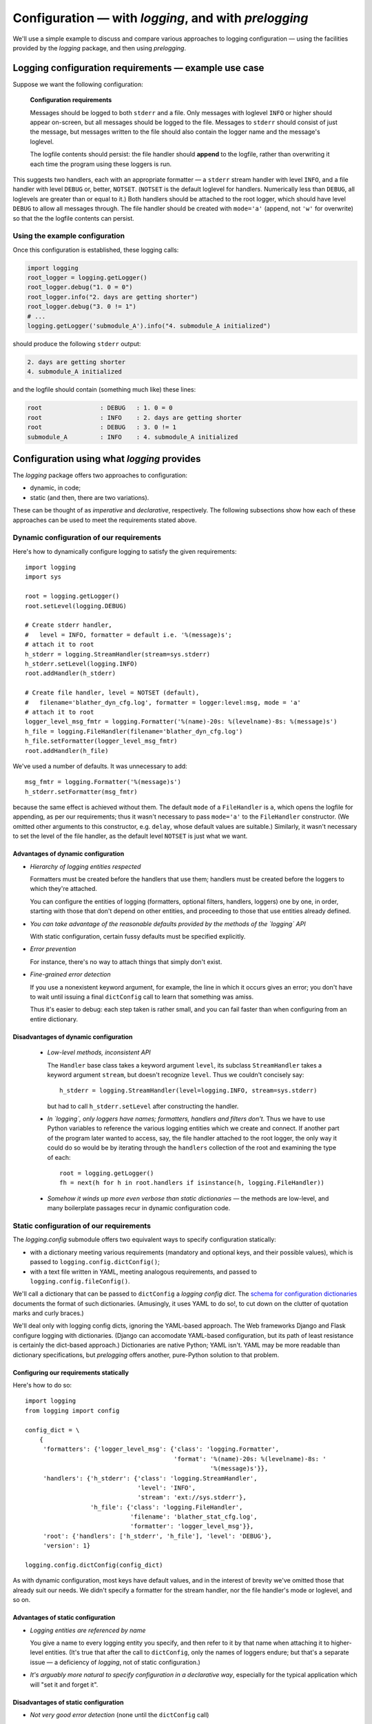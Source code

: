 Configuration — with `logging`, and with `prelogging`
=======================================================

We'll use a simple example to discuss and compare various approaches to logging
configuration — using the facilities provided by the `logging` package, and then
using `prelogging`.

Logging configuration requirements — example use case
------------------------------------------------------------


Suppose we want the following configuration:

.. _example-overview-config:

    **Configuration requirements**

    Messages should be logged to both ``stderr`` and a file. Only messages with
    loglevel ``INFO`` or higher should appear on-screen, but all messages should
    be logged to the file. Messages to ``stderr`` should consist of just the
    message, but messages written to the file should also contain the logger
    name and the message's loglevel.

    The logfile contents should persist: the file handler should **append**
    to the logfile, rather than overwriting it each time the program using these
    loggers is run.

This suggests two handlers, each with an appropriate formatter — a ``stderr``
stream handler with level ``INFO``, and a file handler with level ``DEBUG``
or, better, ``NOTSET``. (``NOTSET`` is the default loglevel for handlers.
Numerically less than ``DEBUG``, all loglevels are greater than or equal to it.)
Both handlers should be attached to the root logger, which should have level
``DEBUG`` to allow all messages through. The file handler should be created with
``mode='a'`` (append, not ``'w'`` for overwrite) so that the the logfile
contents can persist.

Using the example configuration
+++++++++++++++++++++++++++++++++++

Once this configuration is established, these logging calls:

.. code::

    import logging
    root_logger = logging.getLogger()
    root_logger.debug("1. 0 = 0")
    root_logger.info("2. days are getting shorter")
    root_logger.debug("3. 0 != 1")
    # ...
    logging.getLogger('submodule_A').info("4. submodule_A initialized")

should produce the following ``stderr`` output:

.. code::

    2. days are getting shorter
    4. submodule_A initialized

and the logfile should contain (something much like) these lines:

.. code::

    root                : DEBUG   : 1. 0 = 0
    root                : INFO    : 2. days are getting shorter
    root                : DEBUG   : 3. 0 != 1
    submodule_A         : INFO    : 4. submodule_A initialized


Configuration using what `logging` provides
---------------------------------------------------

The `logging` package offers two approaches to configuration:

* dynamic, in code;
* static (and then, there are two variations).

These can be thought of as *imperative* and *declarative*, respectively.
The following subsections show how each of these approaches can be used to meet
the requirements stated above.

Dynamic configuration of our requirements
+++++++++++++++++++++++++++++++++++++++++++++

Here's how to dynamically configure logging to satisfy the given requirements::

    import logging
    import sys

    root = logging.getLogger()
    root.setLevel(logging.DEBUG)

    # Create stderr handler,
    #   level = INFO, formatter = default i.e. '%(message)s';
    # attach it to root
    h_stderr = logging.StreamHandler(stream=sys.stderr)
    h_stderr.setLevel(logging.INFO)
    root.addHandler(h_stderr)

    # Create file handler, level = NOTSET (default),
    #   filename='blather_dyn_cfg.log', formatter = logger:level:msg, mode = 'a'
    # attach it to root
    logger_level_msg_fmtr = logging.Formatter('%(name)-20s: %(levelname)-8s: %(message)s')
    h_file = logging.FileHandler(filename='blather_dyn_cfg.log')
    h_file.setFormatter(logger_level_msg_fmtr)
    root.addHandler(h_file)

We've used a number of defaults. It was unnecessary to add::

    msg_fmtr = logging.Formatter('%(message)s')
    h_stderr.setFormatter(msg_fmtr)

because the same effect is achieved without them. The default ``mode`` of a
``FileHandler`` is ``a``, which opens the logfile for appending, as per our
requirements; thus it wasn't necessary to pass ``mode='a'`` to the
``FileHandler`` constructor. (We omitted other arguments to this constructor,
e.g. ``delay``, whose default values are suitable.) Similarly, it wasn't
necessary to set the level of the file handler, as the default level ``NOTSET``
is just what we want.

Advantages of dynamic configuration
~~~~~~~~~~~~~~~~~~~~~~~~~~~~~~~~~~~~~

* *Hierarchy of logging entities respected*

  Formatters must be created before the handlers that use them;
  handlers must be created before the loggers to which they're attached.

  You can configure the entities of logging (formatters, optional filters,
  handlers, loggers) one by one, in order, starting with those that don't
  depend on other entities, and proceeding to those that use entities
  already defined.

* *You can take advantage of the reasonable defaults provided by the methods
  of the `logging` API*

  With static configuration, certain fussy defaults must be specified explicitly.

* *Error prevention*

  For instance, there's no way to attach things that simply don't exist.

* *Fine-grained error detection*

  If you use a nonexistent keyword argument, for example, the line in which it
  occurs gives an error; you don't have to wait until issuing a final
  ``dictConfig`` call to learn that something was amiss.

  Thus it's easier to debug: each step taken is rather small, and you can fail
  faster than when configuring from an entire dictionary.


Disadvantages of dynamic configuration
~~~~~~~~~~~~~~~~~~~~~~~~~~~~~~~~~~~~~~~~

    * *Low-level methods, inconsistent API*

      The ``Handler`` base class takes a keyword argument ``level``,
      its subclass ``StreamHandler`` takes a keyword argument ``stream``,
      but doesn't recognize ``level``. Thus we couldn't concisely say::

          h_stderr = logging.StreamHandler(level=logging.INFO, stream=sys.stderr)

      but had to call ``h_stderr.setLevel`` after constructing the handler.

    * *In `logging`, only loggers have names; formatters, handlers and filters
      don't*. Thus we have to use Python variables to reference the various
      logging entities which we create and connect. If another part of the
      program later wanted to access, say, the file handler attached to the
      root logger, the only way it could do so would be by iterating through
      the ``handlers`` collection of the root and examining the type of each::

          root = logging.getLogger()
          fh = next(h for h in root.handlers if isinstance(h, logging.FileHandler))

    * *Somehow it winds up more even verbose than static dictionaries* —
      the methods are low-level, and many boilerplate passages recur
      in dynamic configuration code.


Static configuration of our requirements
++++++++++++++++++++++++++++++++++++++++++

The `logging.config` submodule offers two equivalent ways to specify
configuration statically:

* with a dictionary meeting various requirements (mandatory and optional keys,
  and their possible values), which is passed to ``logging.config.dictConfig()``;
* with a text file written in YAML, meeting analogous requirements,
  and passed to ``logging.config.fileConfig()``.

We'll call a dictionary that can be passed to ``dictConfig`` a *logging config
dict*. The `schema for configuration dictionaries <https://docs.python.org/3/library/logging.config.html#configuration-dictionary-schema>`_
documents the format of such dictionaries. (Amusingly, it uses YAML to do so!,
to cut down on the clutter of quotation marks and curly braces.)

We'll deal only with logging config dicts, ignoring the YAML-based approach.
The Web frameworks Django and Flask configure logging with dictionaries.
(Django can accomodate YAML-based configuration, but its path of least resistance
is certainly the dict-based approach.) Dictionaries are native Python; YAML isn't.
YAML may be more readable than dictionary specifications, but `prelogging` offers
another, pure-Python solution to that problem.


Configuring our requirements statically
~~~~~~~~~~~~~~~~~~~~~~~~~~~~~~~~~~~~~~~~~~~~~~~~~~~~~~~~~~~~~~~~~~~~

Here's how to do so::

    import logging
    from logging import config

    config_dict = \
        {
         'formatters': {'logger_level_msg': {'class': 'logging.Formatter',
                                             'format': '%(name)-20s: %(levelname)-8s: '
                                                       '%(message)s'}},
         'handlers': {'h_stderr': {'class': 'logging.StreamHandler',
                                   'level': 'INFO',
                                   'stream': 'ext://sys.stderr'},
                      'h_file': {'class': 'logging.FileHandler',
                                 'filename': 'blather_stat_cfg.log',
                                 'formatter': 'logger_level_msg'}},
         'root': {'handlers': ['h_stderr', 'h_file'], 'level': 'DEBUG'},
         'version': 1}

    logging.config.dictConfig(config_dict)

As with dynamic configuration, most keys have default values, and
in the interest of brevity we've omitted those that already suit our needs. We
didn't specify a formatter for the stream handler, nor the file
handler's mode or loglevel, and so on.

Advantages of static configuration
~~~~~~~~~~~~~~~~~~~~~~~~~~~~~~~~~~~~~~~~

* *Logging entities are referenced by name*

  You give a name to every logging entity you specify, and then refer
  to it by that name when attaching it to higher-level entities.
  (It's true that after the call to ``dictConfig``, only the names of loggers
  endure; but that's a separate issue — a deficiency of `logging`, not of static
  configuration.)

* *It's arguably more natural to specify configuration in a declarative way*,
  especially for the typical application which will "set it and forget it".

Disadvantages of static configuration
~~~~~~~~~~~~~~~~~~~~~~~~~~~~~~~~~~~~~~~~

* *Not very good error detection* (none until the ``dictConfig`` call)

* *Some boilerplate key/value pairs*

* *Lots of noise* — a thicket of nested curly braces, quotes, colons, etc.

  Triply-nested dicts are hard to read.

* *Logging config dicts seem complex*.

  At least on first exposure to static configuration, it's not easy to
  comprehend a medium- to large-sized dict of dicts of dicts, in which many
  values are lists of keys occurring elsewhere in the structure.

Assessment
+++++++++++++++++++++++++++++++++++++++++++++++++++

As we've seen, both approaches to configuration offered by the `logging`
package have virtues, but both have shortcomings:

* Its API, mostly dedicated to dynamic configuration, is at once complex and
  limited.
* With static configuration, no warnings are issued and no error checking occurs
  until ``dictConfig`` (or ``fileConfig``) is called.
* Of the various kinds of entities that `logging` constructs, only loggers have
  names, which, as seen above, can lead to various conundrums and contortions.

  Said another way, once logging is configured, only the names of ``Logger``\s
  endure. `logging` retains *no associations* between the names you used to
  specify ``Formatter``\s, ``Handler``\s and ``Filter``\s, and the objects
  constructed to your specifications; you can't access those objects by any
  name.

To this list, we might add the general observation that the entire library is
written in thoroughgoing camelCase (except for inconsistencies, such as
``levelname`` in format strings).

----------------------------------

Configuration with `prelogging`
--------------------------------------

`prelogging` provides a hybrid approach to configuration that offers the
best of both the static and dynamic worlds. The package provides a simple but
powerful API for building a logging config dict incrementally, and makes it
easy to use advanced features such as rotating log files and email handlers.
As you add and attach items, by default `prelogging` issues warnings on
encountering possible mistakes such as referencing nonexistent entities or
redefining entities.

`prelogging` defines two classes which represent logging config dicts:
a ``dict`` subclass ``LCDictBasic``, and `its` subclass ``LCDict``. (The
:ref:`diagram of classes <prelogging-all-classes>`
shows all the classes in the `prelogging` package and their interrelations.)
``LCDictBasic`` provides the basic model of building a logging config
dict; ``LCDict`` supplies additional conveniences — for example, formatter
presets (i.e. predefined formatters), and easy access to advanced features
such as filter creation and multiprocessing-safe rotating file handlers.
The centerpiece of `prelogging` is the ``LCDict`` class.

You use the methods of these classes to add specifications of named
``Formatter``\s, ``Handler``\s, ``Logger``\s, and optional ``Filter``\s,
together with containment relations between them. Once you've done so, calling
the ``config()`` method of an ``LCDictBasic`` configures logging by passing
itself, as a ``dict``, to ``logging.config.dictConfig()``. This call creates
all the objects and linkages specified by the underlying dictionary.

Let's see this in action, applied to our use case, and then further discuss
how the `prelogging` classes operate.

Configuring our requirements with `prelogging` (using ``LCDict``)
++++++++++++++++++++++++++++++++++++++++++++++++++++++++++++++++++

Here's how we might use ``LCDict`` to configure logging to satisfy our
:ref:`Configuration requirements <example-overview-config>`::

    from prelogging import LCDict

    lcd = LCDict(root_level='DEBUG',
                 attach_handlers_to_root=True)
    lcd.add_stderr_handler(
                    'h_stderr',
                    formatter='msg',
                    level='INFO'
    ).add_file_handler('h_file',
                       formatter='logger_level_msg',
                       filename='blather.log',
    )
    lcd.config()

We've used a couple of the preset ``Formatter``\s supplied by ``LCDict``,
``'msg'`` and ``'logger_level_msg'``. Because we pass the flag
``attach_handlers_to_root=True`` when creating the instance ``lcd``, every
handler we add to ``lcd`` is (by default) automatically
attached to the root logger. (You can override this default by passing
``add_to_root=False`` to any ``add_*_handler`` call.)

**Note**: To allow chaining, as in the above example, the methods of
``LCDictBasic`` and ``LCDict`` generally return ``self``.


Basic principles
+++++++++++++++++

The ``add_*`` methods
let you specify new logging entities entities (formatters, possibly filters,
handlers, loggers), which all have names.
Each call to one of the ``add_*`` methods adds an item
to one of the subdictionaries ``'formatters'``, ``'filters'``, ``'handlers'``
or ``'loggers'``. In each such call, you can specify all of the data for
the entity that the item describes — its loglevel, the other entities it will
use, and any type-specific information, such as the stream that a StreamHandler
will write to. You can specify all of the item's dependencies in this call,
using names of previously added items, or you can add dependencies
subsequently with the ``attach_*`` methods. In either case, you assign a list
of values to a key of the item: for example, the value of the ``handlers`` key
for a logger is a list of zero or more names of handler items.
The ``set_*`` methods let you set single-valued fields (loglevels, and the
formatter, if any of a handler).

With `prelogging`, you build a logging config dict using a succession of
these method calls, which all take keyword parameters. The keyword parameters
are consistently snake_case versions of their corresponding keys in logging
config dicts; their default values are, with rare, documented exceptions, the
same as those of `logging`.

Code illustration
~~~~~~~~~~~~~~~~~~~~

In the following code, ::

    from prelogging import LCDictBasic
    d = LCDictBasic()
    d.add_formatter('simple', '{message}', style='{')

the ``add_formatter`` call adds an item named ``'simple'`` to the ``'formatters'``
subdictionary of ``d``. If ``d`` were declared statically as a dict,
it would look like this::

    d = {
        ...
        'filters':     {},

        'formatters' : { 'simple': { 'class': 'logging.Formatter',
                                     'format': '{message}',
                                     'style': '{' },
                       },
        'handlers':    {},
        'loggers':     {},
        ...
    }

An ``LCDictBasic`` makes its top-level subdictionaries available as properties
with the same names as the keys: ``d.formatters == d['formatters']``,
``d.handlers == d['handlers']``, and similarly for ``d.filters``, ``d.loggers``,
``d.root``. After the above ``add_formatter`` call, ::

    >>> d.formatters                # ignoring whitespace
    {'simple': {'class': 'logging.Formatter',
                'format': '{message}',
                'style': '{'}
    }

Order of specification
++++++++++++++++++++++++++++++++++++++++++++++++++++++++

While configuring logging, you give a name to each of the entities that you
add (i.e. specify). When adding a higher-level entity, you identify its constituent
lower-level entities by name.

``Formatter``\s and ``Filter``\s (if any) don't depend on any other logging
entities, so they should be specified first. Next, specify ``Handler``\s, and
finally, ``Logger``\s that use already-defined ``Handler``\s (and, perhaps,
``Filter``\s). `prelogging` supplies dedicated methods for configuring the root
logger (setting its level, attaching handlers and filters to it), but often a
general-purpose `prelogging` method can also be used, by referring to the root
logger by name: ``''``.

Typically, we won't require any ``Filter``\s, and then, setting up logging
involves just these steps:

* specify ``Formatter``\s
* specify ``Handler``\s that use the ``Formatter``\s
* specify ``Logger``\s that use the ``Handler``\s.

In common cases, such as the :ref:`Configuration requirements <example-overview-config>`,
`prelogging` eliminates the first step, and makes the last step trivial.


Configuring our requirements using ``LCDictBasic``
++++++++++++++++++++++++++++++++++++++++++++++++++++

It's instructive to see how to achieve the same configuration using only
``LCDictBasic``, foregoing the conveniences of ``LCDict``. The code becomes
just a little less concise. Now we have to add two formatters,
and we must explicitly attach the two handlers to the root logger. We've
commented these passages with ``# NEW``::


    from prelogging import LCDictBasic

    lcd = LCDictBasic(root_level='DEBUG')

    # NEW
    lcd.add_formatter('msg',
                      format='%(message)s'
    ).add_formatter('logger_level_msg',
                    format='%(name)-20s: %(levelname)-8s: %(message)s'
    )

    lcd.add_handler('h_stderr',
                    formatter='msg',
                    level='INFO',
                    class_='logging.StreamHandler',
    ).add_file_handler('h_file',
                       formatter='logger_level_msg',
                       level='DEBUG',
                       filename='blather.log',
    )

    # NEW
    lcd.attach_root_handlers('h_stderr', 'h_file')

    lcd.config()


WHAT'S NEXT / WHERE TO GO NEXT [ <<<<<<<< TODO >>>>>>>> ]
------------------------------------------------------------------

BLAH BLAH.
